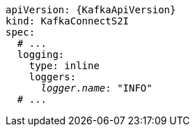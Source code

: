 [source,yaml,subs="+quotes,attributes"]
----
apiVersion: {KafkaApiVersion}
kind: KafkaConnectS2I
spec:
  # ...
  logging:
    type: inline
    loggers:
      _logger.name_: "INFO"
  # ...
----

